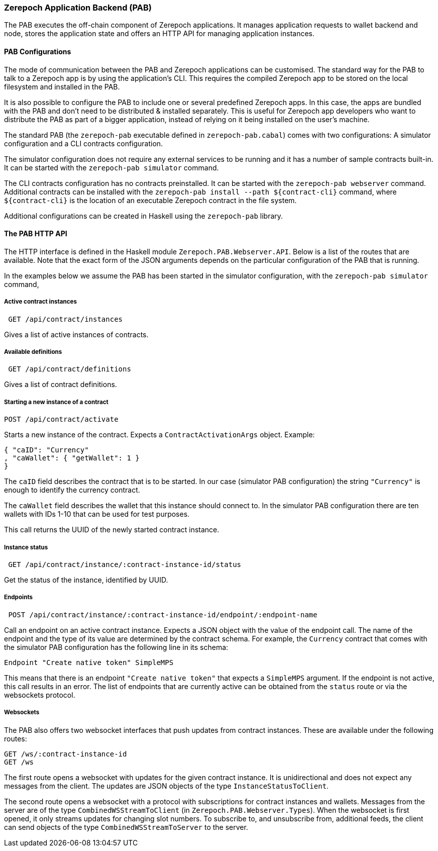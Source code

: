 === Zerepoch Application Backend (PAB)

The PAB executes the off-chain component of Zerepoch applications. It manages application requests to wallet backend and node, stores the application state and offers an HTTP API for managing application instances.

==== PAB Configurations

The mode of communication between the PAB and Zerepoch applications can be customised. The standard way for the PAB to talk to a Zerepoch app is by using the application's CLI. This requires the compiled Zerepoch app to be stored on the local filesystem and installed in the PAB.

It is also possible to configure the PAB to include one or several predefined Zerepoch apps. In this case, the apps are bundled with the PAB and don't need to be distributed & installed separately. This is useful for Zerepoch app developers who want to distribute the PAB as part of a bigger application, instead of relying on it being installed on the user's machine.

The standard PAB (the `zerepoch-pab` executable defined in `zerepoch-pab.cabal`) comes with two configurations: A simulator configuration and a CLI contracts configuration.

The simulator configuration does not require any external services to be running and it has a number of sample contracts built-in. It can be started with the `zerepoch-pab simulator` command.

The CLI contracts configuration has no contracts preinstalled. It can be started with the `zerepoch-pab webserver` command. Additional contracts can be installed with the `zerepoch-pab install --path ${contract-cli}` command, where `${contract-cli}` is the location of an executable Zerepoch contract in the file system.

Additional configurations can be created in Haskell using the `zerepoch-pab` library.

==== The PAB HTTP API

The HTTP interface is defined in the Haskell module `Zerepoch.PAB.Webserver.API`. Below is a list of the routes that are available. Note that the exact form of the JSON arguments depends on the particular configuration of the PAB that is running.

In the examples below we assume the PAB has been started in the simulator configuration, with the `zerepoch-pab simulator` command,

===== Active contract instances

[source]
----
 GET /api/contract/instances
----

Gives a list of active instances of contracts.

===== Available definitions

[source]
----
 GET /api/contract/definitions
----

Gives a list of contract definitions.

===== Starting a new instance of a contract

[source]
----
POST /api/contract/activate
----

Starts a new instance of the contract. Expects a `ContractActivationArgs` object. Example:

[source,json]
----
{ "caID": "Currency"
, "caWallet": { "getWallet": 1 }
}
----  

The `caID` field describes the contract that is to be started. In our case (simulator PAB configuration) the string `"Currency"` is enough to identify the currency contract.

The `caWallet` field describes the wallet that this instance should connect to. In the simulator PAB configuration there are ten wallets with IDs 1-10 that can be used for test purposes.

This call returns the UUID of the newly started contract instance.

===== Instance status

[source]
----
 GET /api/contract/instance/:contract-instance-id/status
----

Get the status of the instance, identified by UUID.

===== Endpoints

[source]
----
 POST /api/contract/instance/:contract-instance-id/endpoint/:endpoint-name
----

Call an endpoint on an active contract instance. Expects a JSON object with the value of the endpoint call. The name of the endpoint and the type of its value are determined by the contract schema. For example, the `Currency` contract that comes with the simulator PAB configuration has the following line in its schema:

[source,haskell]
----
Endpoint "Create native token" SimpleMPS
----

This means that there is an endpoint `"Create native token"` that expects a `SimpleMPS` argument. If the endpoint is not active, this call results in an error. The list of endpoints that are currently active can be obtained from the `status` route or via the websockets protocol.

===== Websockets

The PAB also offers two websocket interfaces that push updates from contract instances. These are available under the following routes:

[source]
----
GET /ws/:contract-instance-id
GET /ws
----

The first route opens a websocket with updates for the given contract instance. It is unidirectional and does not expect any messages from the client. The updates are JSON objects of the type `InstanceStatusToClient`.

The second route opens a websocket with a protocol with subscriptions for contract instances and wallets. Messages from the server are of the type `CombinedWSStreamToClient` (in `Zerepoch.PAB.Webserver.Types`). When the websocket is first opened, it only streams updates for changing slot numbers. To subscribe to, and unsubscribe from, additional feeds, the client can send objects of the type `CombinedWSStreamToServer` to the server.
